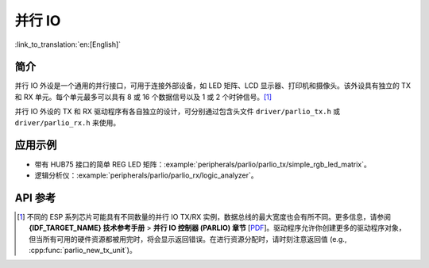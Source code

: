 并行 IO
=======

:link_to_translation:`en:[English]`

简介
----

并行 IO 外设是一个通用的并行接口，可用于连接外部设备，如 LED 矩阵、LCD 显示器、打印机和摄像头。该外设具有独立的 TX 和 RX 单元。每个单元最多可以具有 8 或 16 个数据信号以及 1 或 2 个时钟信号。[1]_

并行 IO 外设的 TX 和 RX 驱动程序有各自独立的设计，可分别通过包含头文件 ``driver/parlio_tx.h`` 或 ``driver/parlio_rx.h`` 来使用。

应用示例
--------

* 带有 HUB75 接口的简单 REG LED 矩阵：:example:`peripherals/parlio/parlio_tx/simple_rgb_led_matrix`。
* 逻辑分析仪：:example:`peripherals/parlio/parlio_rx/logic_analyzer`。


API 参考
-------------

.. include-build-file:: inc/parlio_tx.inc
.. include-build-file:: inc/parlio_rx.inc
.. include-build-file:: inc/components/esp_driver_parlio/include/driver/parlio_types.inc
.. include-build-file:: inc/components/hal/include/hal/parlio_types.inc

.. [1]
  不同的 ESP 系列芯片可能具有不同数量的并行 IO TX/RX 实例，数据总线的最大宽度也会有所不同。更多信息，请参阅 **{IDF_TARGET_NAME} 技术参考手册** > **并行 IO 控制器 (PARLIO) 章节** [`PDF <{IDF_TARGET_TRM_EN_URL}#parlio>`__]。驱动程序允许你创建更多的驱动程序对象，但当所有可用的硬件资源都被用完时，将会显示返回错误。在进行资源分配时，请时刻注意返回值 (e.g., :cpp:func:`parlio_new_tx_unit`)。
